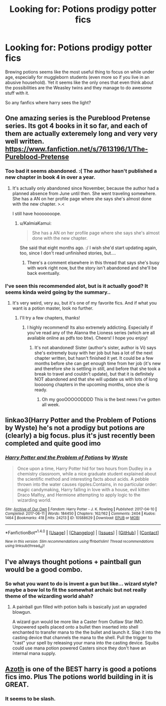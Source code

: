 #+TITLE: Looking for: Potions prodigy potter fics

* Looking for: Potions prodigy potter fics
:PROPERTIES:
:Author: fenrisragnarok
:Score: 25
:DateUnix: 1498917714.0
:DateShort: 2017-Jul-01
:FlairText: Request
:END:
Brewing potions seems like the most useful thing to focus on while under age, especially for muggleborn students (even more so if you live in an abusive household). Yet it seems like the only ones that even think about the possibilities are the Weasley twins and they manage to do awesome stuff with it.

So any fanfics where harry sees the light?


** One amazing series is the Pureblood Pretense series. Its got 4 books in it so far, and each of them are actually exteremely long and very very well written. [[https://www.fanfiction.net/s/7613196/1/The-Pureblood-Pretense]]
:PROPERTIES:
:Author: rupabose
:Score: 11
:DateUnix: 1498925792.0
:DateShort: 2017-Jul-01
:END:

*** Too bad it seems abandoned. :( The author hasn't published a new chapter in book 4 in over a year.
:PROPERTIES:
:Author: KalmiaKamui
:Score: 4
:DateUnix: 1498936233.0
:DateShort: 2017-Jul-01
:END:

**** It's actually only abandoned since November, because the author had a planned absence from June until then. She went traveling somewhere. She has a AN on her profile page where she says she's almost done with the new chapter. >.<

I still have hooooooope.
:PROPERTIES:
:Author: anathea
:Score: 4
:DateUnix: 1498965201.0
:DateShort: 2017-Jul-02
:END:

***** u/KalmiaKamui:
#+begin_quote
  She has a AN on her profile page where she says she's almost done with the new chapter.
#+end_quote

She said that eight months ago. :/ I wish she'd start updating again, too, since I don't read unfinished stories, but....
:PROPERTIES:
:Author: KalmiaKamui
:Score: 3
:DateUnix: 1498971521.0
:DateShort: 2017-Jul-02
:END:

****** There's a comment elsewhere in this thread that says she's busy with work right now, but the story isn't abandoned and she'll be back eventually.
:PROPERTIES:
:Author: anathea
:Score: 1
:DateUnix: 1499023274.0
:DateShort: 2017-Jul-02
:END:


*** I've seen this recommended alot, but is it actually good? It seems kinda weird going by the summary..
:PROPERTIES:
:Author: fenrisragnarok
:Score: 1
:DateUnix: 1498925994.0
:DateShort: 2017-Jul-01
:END:

**** It's very weird, very au, but it's one of my favorite fics. And if what you want is a potion master, look no further.
:PROPERTIES:
:Author: Seeker0fTruth
:Score: 10
:DateUnix: 1498926336.0
:DateShort: 2017-Jul-01
:END:

***** I'll try a few chapters, thanks!
:PROPERTIES:
:Author: fenrisragnarok
:Score: 2
:DateUnix: 1498926394.0
:DateShort: 2017-Jul-01
:END:

****** I highly recommend! Its also extremely addicting. Especially if you've read any of the Alanna the Lioness series (which are all available online as pdfs too btw). Cheers! I hope you enjoy!
:PROPERTIES:
:Author: rupabose
:Score: 9
:DateUnix: 1498926570.0
:DateShort: 2017-Jul-01
:END:

******* It's not abandoned! Sister (author's sister, author is Vi) says she's extremely busy with her job but has a lot of the next chapter written, but hasn't finished it yet. It could be a few months before she can get enough time from her job (it's new and therefore she is settling in still, and before that she took a break to travel and couldn't update), but that it is definitely NOT abandoned and that she will update us with lots of long looooong chapters in the upcoming months, once she is ready.
:PROPERTIES:
:Author: rupabose
:Score: 9
:DateUnix: 1498941080.0
:DateShort: 2017-Jul-02
:END:

******** Oh my gooOOOOODDDD This is the best news I've gotten all week.
:PROPERTIES:
:Author: anathea
:Score: 3
:DateUnix: 1498965243.0
:DateShort: 2017-Jul-02
:END:


** linkao3(Harry Potter and the Problem of Potions by Wyste) he's not a prodigy but potions are (clearly) a big focus. plus it's just recently been completed and quite good imo
:PROPERTIES:
:Author: pempskins
:Score: 5
:DateUnix: 1498952391.0
:DateShort: 2017-Jul-02
:END:

*** [[http://archiveofourown.org/works/10588629][*/Harry Potter and the Problem of Potions/*]] by [[http://www.archiveofourown.org/users/Wyste/pseuds/Wyste][/Wyste/]]

#+begin_quote
  Once upon a time, Harry Potter hid for two hours from Dudley in a chemistry classroom, while a nice graduate student explained about the scientific method and interesting facts about acids. A pebble thrown into the water causes ripples.Contains, in no particular order: magic candymaking, Harry falling in love with a house, evil kitten Draco Malfoy, and Hermione attempting to apply logic to the wizarding world.
#+end_quote

^{/Site/: [[http://www.archiveofourown.org/][Archive of Our Own]] *|* /Fandom/: Harry Potter - J. K. Rowling *|* /Published/: 2017-04-10 *|* /Completed/: 2017-06-11 *|* /Words/: 184450 *|* /Chapters/: 162/162 *|* /Comments/: 2404 *|* /Kudos/: 1464 *|* /Bookmarks/: 418 *|* /Hits/: 24213 *|* /ID/: 10588629 *|* /Download/: [[http://archiveofourown.org/downloads/Wy/Wyste/10588629/Harry%20Potter%20and%20the%20Problem.epub?updated_at=1497704456][EPUB]] or [[http://archiveofourown.org/downloads/Wy/Wyste/10588629/Harry%20Potter%20and%20the%20Problem.mobi?updated_at=1497704456][MOBI]]}

--------------

*FanfictionBot*^{1.4.0} *|* [[[https://github.com/tusing/reddit-ffn-bot/wiki/Usage][Usage]]] | [[[https://github.com/tusing/reddit-ffn-bot/wiki/Changelog][Changelog]]] | [[[https://github.com/tusing/reddit-ffn-bot/issues/][Issues]]] | [[[https://github.com/tusing/reddit-ffn-bot/][GitHub]]] | [[[https://www.reddit.com/message/compose?to=tusing][Contact]]]

^{/New in this version: Slim recommendations using/ ffnbot!slim! /Thread recommendations using/ linksub(thread_id)!}
:PROPERTIES:
:Author: FanfictionBot
:Score: 5
:DateUnix: 1498952404.0
:DateShort: 2017-Jul-02
:END:


** I've always thought potions + paintball gun would be a good combo.
:PROPERTIES:
:Author: ForumWarrior
:Score: 3
:DateUnix: 1498989516.0
:DateShort: 2017-Jul-02
:END:

*** So what you want to do is invent a gun but like... wizard style? maybe a bow lol to fit the somewhat archaic but not really theme of the wizarding world ahah?
:PROPERTIES:
:Author: heyitsmeyourfriendo
:Score: 1
:DateUnix: 1498992852.0
:DateShort: 2017-Jul-02
:END:

**** A painball gun filled with potion balls is basically just an upgraded blowgun.

A wizard gun would be more like a Caster from Outlaw Star IMO. Unpowered spells placed onto a bullet then inserted into shell enchanted to transfer mana to the the bullet and launch it. Slap it into the casting device that channels the mana to the shell. Pull the trigger to "cast" your spell by releasing your mana into the casting device. Squibs could use mana potion powered Casters since they don't have an internal mana supply.
:PROPERTIES:
:Author: ForumWarrior
:Score: 1
:DateUnix: 1498993727.0
:DateShort: 2017-Jul-02
:END:


** [[http://archiveofourown.org/works/1049966][Azoth]] is one of the BEST harry is good a potions fics imo. Plus The potions world building in it is GREAT.
:PROPERTIES:
:Author: gotkate86
:Score: 1
:DateUnix: 1499157097.0
:DateShort: 2017-Jul-04
:END:

*** It seems to be slash.
:PROPERTIES:
:Author: gnarlin
:Score: 0
:DateUnix: 1499678002.0
:DateShort: 2017-Jul-10
:END:
